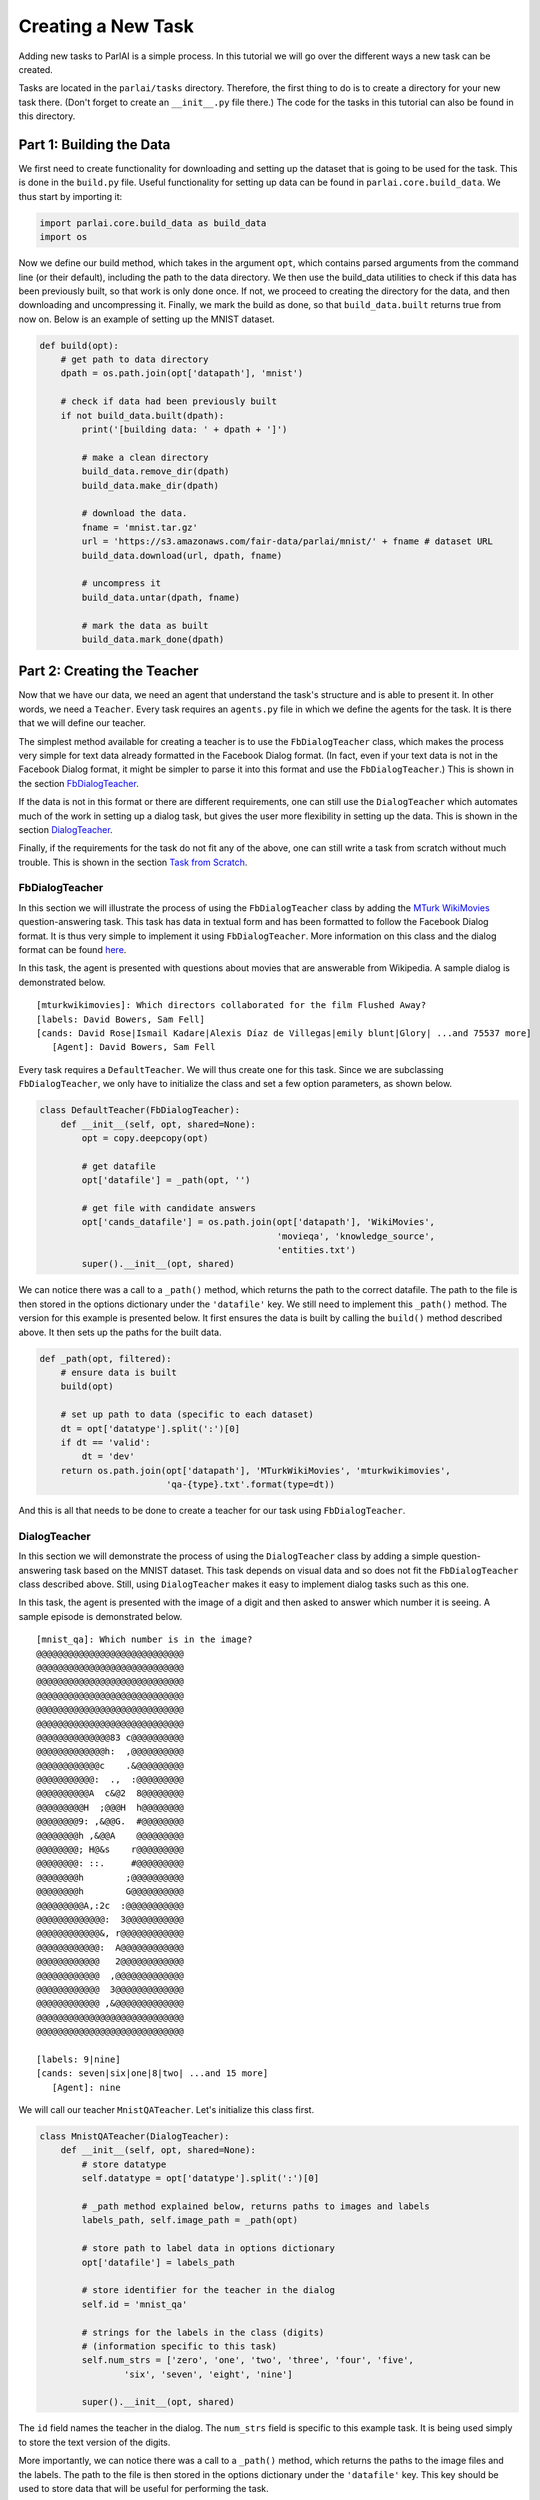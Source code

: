 ..
  Copyright (c) 2017-present, Facebook, Inc.
  All rights reserved.
  This source code is licensed under the BSD-style license found in the
  LICENSE file in the root directory of this source tree. An additional grant
  of patent rights can be found in the PATENTS file in the same directory.

Creating a New Task
===================

Adding new tasks to ParlAI is a simple process. In this tutorial we will go over the different ways a new task can be created. 

Tasks are located in the ``parlai/tasks`` directory. Therefore, the first thing to do is to create a directory for your new task there. (Don't forget to create an ``__init__.py`` file there.) The code for the tasks in this tutorial can also be found in this directory.


Part 1: Building the Data
^^^^^^^^^^^^^^^^^^^^^^^^^

We first need to create functionality for downloading and setting up the dataset that is going to be used for the task. This is done in the ``build.py`` file. Useful functionality for setting up data can be found in ``parlai.core.build_data``. We thus start by importing it: 

.. code-block:: python

    import parlai.core.build_data as build_data
    import os

Now we define our build method, which takes in the argument ``opt``, which contains parsed arguments from the command line (or their default), including the path to the data directory. We then use the build_data utilities to check if this data has been previously built, so that work is only done once. If not, we proceed to creating the directory for the data, and then downloading and uncompressing it. Finally, we mark the build as done, so that ``build_data.built`` returns true from now on. Below is an example of setting up the MNIST dataset.

.. code-block:: python

    def build(opt):
        # get path to data directory
        dpath = os.path.join(opt['datapath'], 'mnist')
        
        # check if data had been previously built
        if not build_data.built(dpath):
            print('[building data: ' + dpath + ']')
            
            # make a clean directory
            build_data.remove_dir(dpath)
            build_data.make_dir(dpath)

            # download the data.
            fname = 'mnist.tar.gz'
            url = 'https://s3.amazonaws.com/fair-data/parlai/mnist/' + fname # dataset URL
            build_data.download(url, dpath, fname)

            # uncompress it
            build_data.untar(dpath, fname)

            # mark the data as built
            build_data.mark_done(dpath)



Part 2: Creating the Teacher
^^^^^^^^^^^^^^^^^^^^^^^^^^^^

Now that we have our data, we need an agent that understand the task's structure and is able to present it. In other words, we need a ``Teacher``. Every task requires an ``agents.py`` file in which we define the agents for the task. It is there that we will define our teacher.

The simplest method available for creating a teacher is to use the ``FbDialogTeacher`` class, which makes the process very simple for text data already formatted in the Facebook Dialog format. (In fact, even if your text data is not in the Facebook Dialog format, it might be simpler to parse it into this format and use the ``FbDialogTeacher``.) This is shown in the section `FbDialogTeacher`_.

If the data is not in this format or there are different requirements, one can still use the ``DialogTeacher`` which automates much of the work in setting up a dialog task, but gives the user more flexibility in setting up the data. This is shown in the section `DialogTeacher`_.

Finally, if the requirements for the task do not fit any of the above, one can still write a task from scratch without much trouble. This is shown in the section `Task from Scratch`_.


FbDialogTeacher
~~~~~~~~~~~~~~~

In this section we will illustrate the process of using the ``FbDialogTeacher`` class by adding the `MTurk WikiMovies <http://parl.ai/static/docs/tasks.html#mturk-wikimovies>`__ question-answering task. This task has data in textual form and has been formatted to follow the Facebook Dialog format. It is thus very simple to implement it using ``FbDialogTeacher``. More information on this class and the dialog format can be found `here <http://parl.ai/static/docs/fbdialog.html>`__.

In this task, the agent is presented with questions about movies that are answerable from Wikipedia. A sample dialog is demonstrated below. 

::

    [mturkwikimovies]: Which directors collaborated for the film Flushed Away?
    [labels: David Bowers, Sam Fell]
    [cands: David Rose|Ismail Kadare|Alexis Díaz de Villegas|emily blunt|Glory| ...and 75537 more]
       [Agent]: David Bowers, Sam Fell

Every task requires a ``DefaultTeacher``. We will thus create one for this task. Since we are subclassing ``FbDialogTeacher``, we only have to initialize the class and set a few option parameters, as shown below.

.. code-block:: python

    class DefaultTeacher(FbDialogTeacher):
        def __init__(self, opt, shared=None):
            opt = copy.deepcopy(opt)
            
            # get datafile
            opt['datafile'] = _path(opt, '')

            # get file with candidate answers
            opt['cands_datafile'] = os.path.join(opt['datapath'], 'WikiMovies',
                                                 'movieqa', 'knowledge_source',
                                                 'entities.txt')
            super().__init__(opt, shared)

We can notice there was a call to a ``_path()`` method, which returns the path to the correct datafile. The path to the file is then stored in the options dictionary under the ``'datafile'`` key. We still need to implement this ``_path()`` method. The version for this example is presented below. It first ensures the data is built by calling the ``build()`` method described above. It then sets up the paths for the built data. 

.. code-block:: python

    def _path(opt, filtered):
        # ensure data is built
        build(opt)

        # set up path to data (specific to each dataset)
        dt = opt['datatype'].split(':')[0]
        if dt == 'valid':
            dt = 'dev'
        return os.path.join(opt['datapath'], 'MTurkWikiMovies', 'mturkwikimovies',
                            'qa-{type}.txt'.format(type=dt))

And this is all that needs to be done to create a teacher for our task using ``FbDialogTeacher``.


DialogTeacher
~~~~~~~~~~~~~

In this section we will demonstrate the process of using the ``DialogTeacher`` class by adding a simple question-answering task based on the MNIST dataset. This task depends on visual data and so does not fit the ``FbDialogTeacher`` class described above. Still, using ``DialogTeacher`` makes it easy to implement dialog tasks such as this one. 

In this task, the agent is presented with the image of a digit and then asked to answer which number it is seeing. A sample episode is demonstrated below. 

::
    
    [mnist_qa]: Which number is in the image?
    @@@@@@@@@@@@@@@@@@@@@@@@@@@@
    @@@@@@@@@@@@@@@@@@@@@@@@@@@@
    @@@@@@@@@@@@@@@@@@@@@@@@@@@@
    @@@@@@@@@@@@@@@@@@@@@@@@@@@@
    @@@@@@@@@@@@@@@@@@@@@@@@@@@@
    @@@@@@@@@@@@@@@@@@@@@@@@@@@@
    @@@@@@@@@@@@@@83 c@@@@@@@@@@
    @@@@@@@@@@@@@h:  ,@@@@@@@@@@
    @@@@@@@@@@@@c    .&@@@@@@@@@
    @@@@@@@@@@@:  .,  :@@@@@@@@@
    @@@@@@@@@@A  c&@2  8@@@@@@@@
    @@@@@@@@@H  ;@@@H  h@@@@@@@@
    @@@@@@@@9: ,&@@G.  #@@@@@@@@
    @@@@@@@@h ,&@@A    @@@@@@@@@
    @@@@@@@@; H@&s    r@@@@@@@@@
    @@@@@@@@: ::.     #@@@@@@@@@
    @@@@@@@@h        ;@@@@@@@@@@
    @@@@@@@@h        G@@@@@@@@@@
    @@@@@@@@@A,:2c  :@@@@@@@@@@@
    @@@@@@@@@@@@@:  3@@@@@@@@@@@
    @@@@@@@@@@@@&, r@@@@@@@@@@@@
    @@@@@@@@@@@@:  A@@@@@@@@@@@@
    @@@@@@@@@@@@   2@@@@@@@@@@@@
    @@@@@@@@@@@@  ,@@@@@@@@@@@@@
    @@@@@@@@@@@@  3@@@@@@@@@@@@@
    @@@@@@@@@@@@ ,&@@@@@@@@@@@@@
    @@@@@@@@@@@@@@@@@@@@@@@@@@@@
    @@@@@@@@@@@@@@@@@@@@@@@@@@@@

    [labels: 9|nine]
    [cands: seven|six|one|8|two| ...and 15 more]
       [Agent]: nine


We will call our teacher ``MnistQATeacher``. Let's initialize this class first.

.. code-block:: python

    class MnistQATeacher(DialogTeacher):
        def __init__(self, opt, shared=None):
            # store datatype
            self.datatype = opt['datatype'].split(':')[0]
            
            # _path method explained below, returns paths to images and labels
            labels_path, self.image_path = _path(opt)
            
            # store path to label data in options dictionary
            opt['datafile'] = labels_path
            
            # store identifier for the teacher in the dialog
            self.id = 'mnist_qa'

            # strings for the labels in the class (digits)
            # (information specific to this task)
            self.num_strs = ['zero', 'one', 'two', 'three', 'four', 'five',
                    'six', 'seven', 'eight', 'nine']

            super().__init__(opt, shared)

The ``id`` field names the teacher in the dialog. The ``num_strs`` field is specific to this example task. It is being used simply to store the text version of the digits. 

More importantly, we can notice there was a call to a ``_path()`` method, which returns the paths to the image files and the labels. The path to the file is then stored in the options dictionary under the ``'datafile'`` key. This key should be used to store data that will be useful for performing the task. 

We still need to implement this ``_path()`` method. The version for this example is presented below. It first ensures the data is built by calling the ``build()`` method described above. It then sets up the paths for the built data. This should be specific to the dataset being used. If your dataset does not use images, the ``image_path`` is not necessary, for example. Or if your task will use data other than labels, the path to the file containing this information can also be returned.

.. code-block:: python

    def _path(opt):
        # ensure data is built
        build(opt)
        
        # set up paths to data (specific to each dataset)
        dt = opt['datatype'].split(':')[0]
        labels_path = os.path.join(opt['datapath'], 'mnist', dt, 'labels.json')
        image_path = os.path.join(opt['datapath'], 'mnist', dt)
        return labels_path, image_path

By creating ``MnistQATeacher`` as a subclass of ``DialogTeacher``, the job of creating a teacher for this task becomes much simpler: most of the work that needs to be done will limit itself to defining a ``setup_data`` method. This method is a generator that will take in a path to the data and yield a pair of elements for each call. The first element of the pair is a tuple containing the following information: ``(query, labels, reward, label_candidates, path_to_image)``. The second is a boolean flag ``episode_done?`` which indicates if the current query marks the end of an episode or not. 

More information on this format can be found in the documentation on ``data_loader`` in `DialogData <http://parl.ai/static/docs/dialog.html#parlai.core.dialog_teacher.DialogData>`__ (``setup_data`` is provided as a data_loader to ``DialogData``).

The sample ``setup_data`` method for our task is presented below. 

.. code-block:: python

    def setup_data(self, path):
        print('loading: ' + path)

        # open data file with labels 
        # (path will be provided to setup_data from opt['datafile'] defined above)
        with open(path) as labels_file:
            self.labels = json.load(labels_file)

        # define standard question, since it doesn't change for this task
        self.question = 'Which number is in the image?'
        # every episode consists of only one query in this task
        episode_done = True

        # define iterator over all queries
        for i in range(len(self.labels)):
            # set up path to curent image
            img_path = os.path.join(self.image_path, '%05d.bmp' % i)
            # get current label, both as a digit and as a text
            label = [self.labels[i], self.num_strs[int(self.labels[i])]]
            # yield tuple with information and episode_done? flag
            yield (self.question, label, None, None, img_path), episode_done

As we can see from the code above, for this specific task the question is always the same, and thus it is fixed. For different tasks, this might change at each iteration. Similarly, for this task, each episode consists of only one query, thus ``episode_done?`` is always true (*i.e.*, each query is the end of its episode). This could also vary depending on the task.

Looking at the tuple provided by the iterator at each yield, we can see that we defined a query, a label and an image path. When working with ``DialogTeacher`` in visual tasks, it is important to provide the path to the image in the ``setup_data`` tuple. This allows one to inherit functionality around the "image-mode" command line parameter, such as automatically returning ascii versions of images if -im ascii is set. 

Finally, one might notice that no reward or label candidates were provided in the tuple (both are set to ``None``). The reward is not specified because it is not useful for this task. The label candidates, however, were not specified per-example for this task because we instead use a single set of universal candidates for every example in this task (the digits from '0' to '9'). For cases like this, with fixed label candidates, one can simply define a method ``label_candidates()`` that returns the unchanging candidates, as demonstrated below. For cases where the label candidates vary for each query, the field in the tuple can be used.

.. code-block:: python

    def label_candidates(self):
        return [str(x) for x in range(10)] + self.num_strs

The only thing left to be done for this part is to define a ``DefaultTeacher`` class. This is a requirement for any task, since it defaults to this teacher when no one is specified. We can simply default to the class we have built so far.

.. code-block:: python

    class DefaultTeacher(MnistQATeacher):
        pass

And we have finished building our task.


Task from Scratch
~~~~~~~~~~~~~~~~~

In this section we will demonstrate the process of creating a task from scratch by adding the VQAv2 visual question-answering task. To implement this task we will inherit directly from the base ``Teacher`` class instead of using ``DialogTeacher``. This is usually not necessary, but it is done here as an example of creating a task from scratch.

In this task, the agent is presented with an image of a scene and then asked to answer a question about that scene. A sample episode is demonstrated below. 

.. image:: _static/img/task_tutorial_skateboard.jpg

::

    [vqa_v2]: What is this man holding?
    [labels: skateboard]
       [Agent]: skateboard


We will call our teacher ``OeTeacher`` (for open-ended teacher, since it doesn't provide the agent with label candidates). Let's initialize this class first.

.. code-block:: python

    class OeTeacher(Teacher):
        def __init__(self, opt, shared=None):
            super().__init__(opt)
            # store datatype
            self.datatype = opt['datatype']
            # _path method explained below, returns paths to images and labels
            data_path, annotation_path, self.image_path = _path(opt)

            # setup data if it hasn't been provided in shared
            if shared and 'ques' in shared:
                self.ques = shared['ques']
                if 'annotation' in shared:
                    self.annotation = shared['annotation']
            else:
                self._setup_data(data_path, annotation_path)
            self.len = len(self.ques['questions'])

            # for ordered data in batch mode (especially, for validation and
            # testing), each teacher in the batch gets a start index and a step
            # size so they all process disparate sets of the data
            self.step_size = opt.get('batchsize', 1)
            self.data_offset = opt.get('batchindex', 0)

            # instantiate image loader for later usage
            self.image_loader = ImageLoader(opt)

            self.reset()

There are three important parts to this initialization. First, the call to the ``_path()`` method, which returns the paths to the data, annotation and image files. Second, setting up the data and handling the ``shared`` argument, which is used when initializing multiple teachers (*e.g.*, for batch training). It is a dictionary containing data that can be shared across instances of the class. Third, defining step sizes and offsets for walking over the data in batch mode. Let's look at each of these in order.

First, we need to implement the ``_path()`` method. The version for this example is presented below. It first ensures the data is built by calling the ``build()`` method described above. In this case, it also calls a ``buildImage()`` method, which downloads the images for this task. This method is analogous to ``build()`` and can be found in the same ``build.py`` file. It then sets up the paths for the built data. This should be specific to the dataset being used. If your dataset does not use images, the ``image_path`` is not necessary, for example. (The same applies to the ``image_loader``.)

.. code-block:: python

    def _path(opt):
        # ensure data is built
        build(opt)
        buildImage(opt)
        dt = opt['datatype'].split(':')[0]
        
        # verify datatype to decide which sub-dataset to load
        if dt == 'train':
            ques_suffix = 'v2_OpenEnded_mscoco_train2014'
            annotation_suffix = 'v2_mscoco_train2014'
            img_suffix = os.path.join('train2014', 'COCO_train2014_')
        elif dt == 'valid':
            ques_suffix = 'v2_OpenEnded_mscoco_val2014'
            annotation_suffix = 'v2_mscoco_val2014'
            img_suffix = os.path.join('val2014', 'COCO_val2014_')
        elif dt == 'test':
            ques_suffix = 'v2_OpenEnded_mscoco_test2015'
            annotation_suffix = 'None'
            img_suffix = os.path.join('test2015', 'COCO_test2015_')
        else:
            raise RuntimeError('Not valid datatype.')

        # set up paths to data
        data_path = os.path.join(opt['datapath'], 'VQA-v2',
                                 ques_suffix + '_questions.json')

        annotation_path = os.path.join(opt['datapath'], 'VQA-v2',
                                       annotation_suffix + '_annotations.json')

        image_path = os.path.join(opt['datapath'], 'COCO-IMG', img_suffix)

        return data_path, annotation_path, image_path

Now, we can look at how to setup the data and handle the ``shared`` argument. If an ``OeTeacher`` instance is the first one being created in a task execution, ``shared`` will be ``None``, and thus it will need to set up it's data. This is done in the ``_setup_data()`` method, pasted below. In the case of this task, ``_setup_data()`` simply loads the data (and possibly the annotations) and stores them as class attributes.

.. code-block:: python

    def _setup_data(self, data_path, annotation_path):
        # loads data
        print('loading: ' + data_path)
        with open(data_path) as data_file:
            self.ques = json.load(data_file)
        # if testing load annotations
        if self.datatype != 'test':
            print('loading: ' + annotation_path)
            with open(annotation_path) as data_file:
                self.annotation = json.load(data_file)

However, if the ``OeTeacher`` instance being created is not the first one for a certain task execution, we want to avoid having to reload the same data many times. For this to work we need to do two things. First, we define a ``share()`` method, which will set up the task-specific contents of the ``shared`` parameter. This method is presented below. It places the data we have just loaded in ``_setup_data()`` in the shared dictionary and returns it.

.. code-block:: python

    def share(self):
        shared = super().share()
        shared['ques'] = self.ques
        if hasattr(self, 'annotation'):
            shared['annotation'] = self.annotation
        return shared

Now that the data sharing is properly set up, when other instances of ``OeTeacher`` are created for a task execution, they will be able to use the ``shared`` argument passed to ``__init__()`` in order to use the already loaded data, as seen before.

We have also seen that we have set up ``self.step_size`` to the size of the batch and ``self.data_offset`` to the batch index, so that different teachers in a batch access diferent parts of the data. A method ``reset()`` is then called to initialize the data loading. Let's look at that method below. It first sets the attribute ``self.lastY`` to ``None``. This attribute will be used to hold the label for the last example seen by the instance. Then, ``self.episode_idx`` is set to a ``step_size`` below the ``data_offset``, so that when the first action is executed, it is incremented and starts exactly at the ``data_offset`` index.

.. code-block:: python

    def reset(self):
        # Reset the dialog so that it is at the start of the epoch,
        # and all metrics are reset.
        super().reset()
        self.lastY = None
        self.episode_idx = self.data_offset - self.step_size

Now that we are done with the class initialization, there are only a few steps left in creating the task. First, the ``OeTeacher`` requires a ``__len__()`` method that returns the size of the data it is presenting. Since ``self.len`` had already been defined in the initialization, this is easy to achieve.

.. code-block:: python

    def __len__(self):
        return self.len

The final step is to define the important ``act()`` and ``observe()`` methods, which are required of all agents in parlai. In the observe method we simply check if a prediction was made in the last step and if so update the metrics with the last observation and label and clear ``lastY``. This is important because it is the job of the ``Teacher`` to update the metrics.

.. code-block:: python

    def observe(self, observation):
        """Process observation for metrics."""
        if self.lastY is not None:
            self.metrics.update(observation, self.lastY)
            self.lastY = None
        return observation

In the act method we need to return the ``Teacher``'s action, which will then be presented to the agent(s) performing the task. In this case, this includes an image and a question. We first select which example to use: randomly in the case of training or sequentially in the case of validation/testing. The ``OeTeacher`` then loads the appropriate question, which is placed in the ``text`` field of the dict. The image_path is also constructed and an image object (loaded utilizing the ``ImageLoader`` class) is passed in the ``image`` field. The ``episode_done`` flag is always set to true in this task specifically due to the fact that all episodes consist of only one example.

.. code-block:: python

    def act(self):
        # pick random example if training, else proceed sequentially
        if self.datatype == 'train':
            self.episode_idx = random.randrange(self.len)
        else:
            self.episode_idx = (self.episode_idx + self.step_size) % len(self)
            if self.episode_idx == len(self) - self.step_size:
                self.epochDone = True
        # get question and image path for current example
        qa = self.ques['questions'][self.episode_idx]
        question = qa['question']
        image_id = qa['image_id']

        img_path = self.image_path + '%012d.jpg' % (image_id)
        # build action dict, all episodes consist of 1 example in this task
        action = {
            'image': self.image_loader.load(img_path),
            'text': question,
            'episode_done': True
        }
        # if not testing get annotations and set lastY
        if not self.datatype.startswith('test'):
            anno = self.annotation['annotations'][self.episode_idx]
            self.lastY = [ans['answer'] for ans in anno['answers']]
        # if training, set fill labels field
        if self.datatype.startswith('train'):
            action['labels'] = self.lastY

        return action

The only thing left to be done for this part is to define a ``DefaultTeacher`` class. This is a requirement for any task, since it defaults to this teacher when no one is specified. We can simply default to the class we have built so far.

.. code-block:: python

    class DefaultTeacher(OeTeacher):
        pass

And we have finished building a task from scratch.



Part 3: Add Task to Task List
^^^^^^^^^^^^^^^^^^^^^^^^^^^^^

Now that our task is complete, we must add an entry to the ``task_list.py`` file in ``parlai/tasks``. This file just contains a json-formatted list of all tasks, with each task represented as a dictionary. Sample entries for our tasks are presented below.

.. code-block:: python

    [
        # other tasks...
        {
            "id": "MTurkWikiMovies",
            "display_name": "MTurk WikiMovies",
            "task": "mturkwikimovies",
            "tags": [ "all",  "QA" ],
            "description": "Closed-domain QA dataset asking MTurk-derived questions about movies, answerable from Wikipedia. From Li et al. '16. Link: https://arxiv.org/abs/1611.09823"
        },
        {
            "id": "MNIST_QA",
            "display_name": "MNIST_QA",
            "task": "mnist_qa",
            "tags": [ "all", "Visual" ],
            "description": "Task which requires agents to identify which number they are seeing. From the MNIST dataset."
        },
        {
            "id": "VQAv2",
            "display_name": "VQAv2",
            "task": "vqa_v2",
            "tags": [ "all", "Visual" ],
            "description": "Bigger, more balanced version of the original VQA dataset. From Goyal et al. '16. Link: https://arxiv.org/abs/1612.00837"
        },
        # other tasks...
    ]

Part 4: Executing the Task
^^^^^^^^^^^^^^^^^^^^^^^^^^

A simple way of testing the basic functionality in a task is to run the ``display_data.py`` example in the ``examples`` directory. Now that the work is done, we can pass it to ParlAI by using the ``-t`` flag. For example, to execute the MTurk WikiMovies task we should call:

``python display_data.py -t mturkwikimovies``

To run the MNIST_QA task, while displaying the images in ascii format, we could call:

``python display_data.py -t mnist_qa -im ascii``

And for VQAv2:

``python display_data.py -t vqa_v2``
